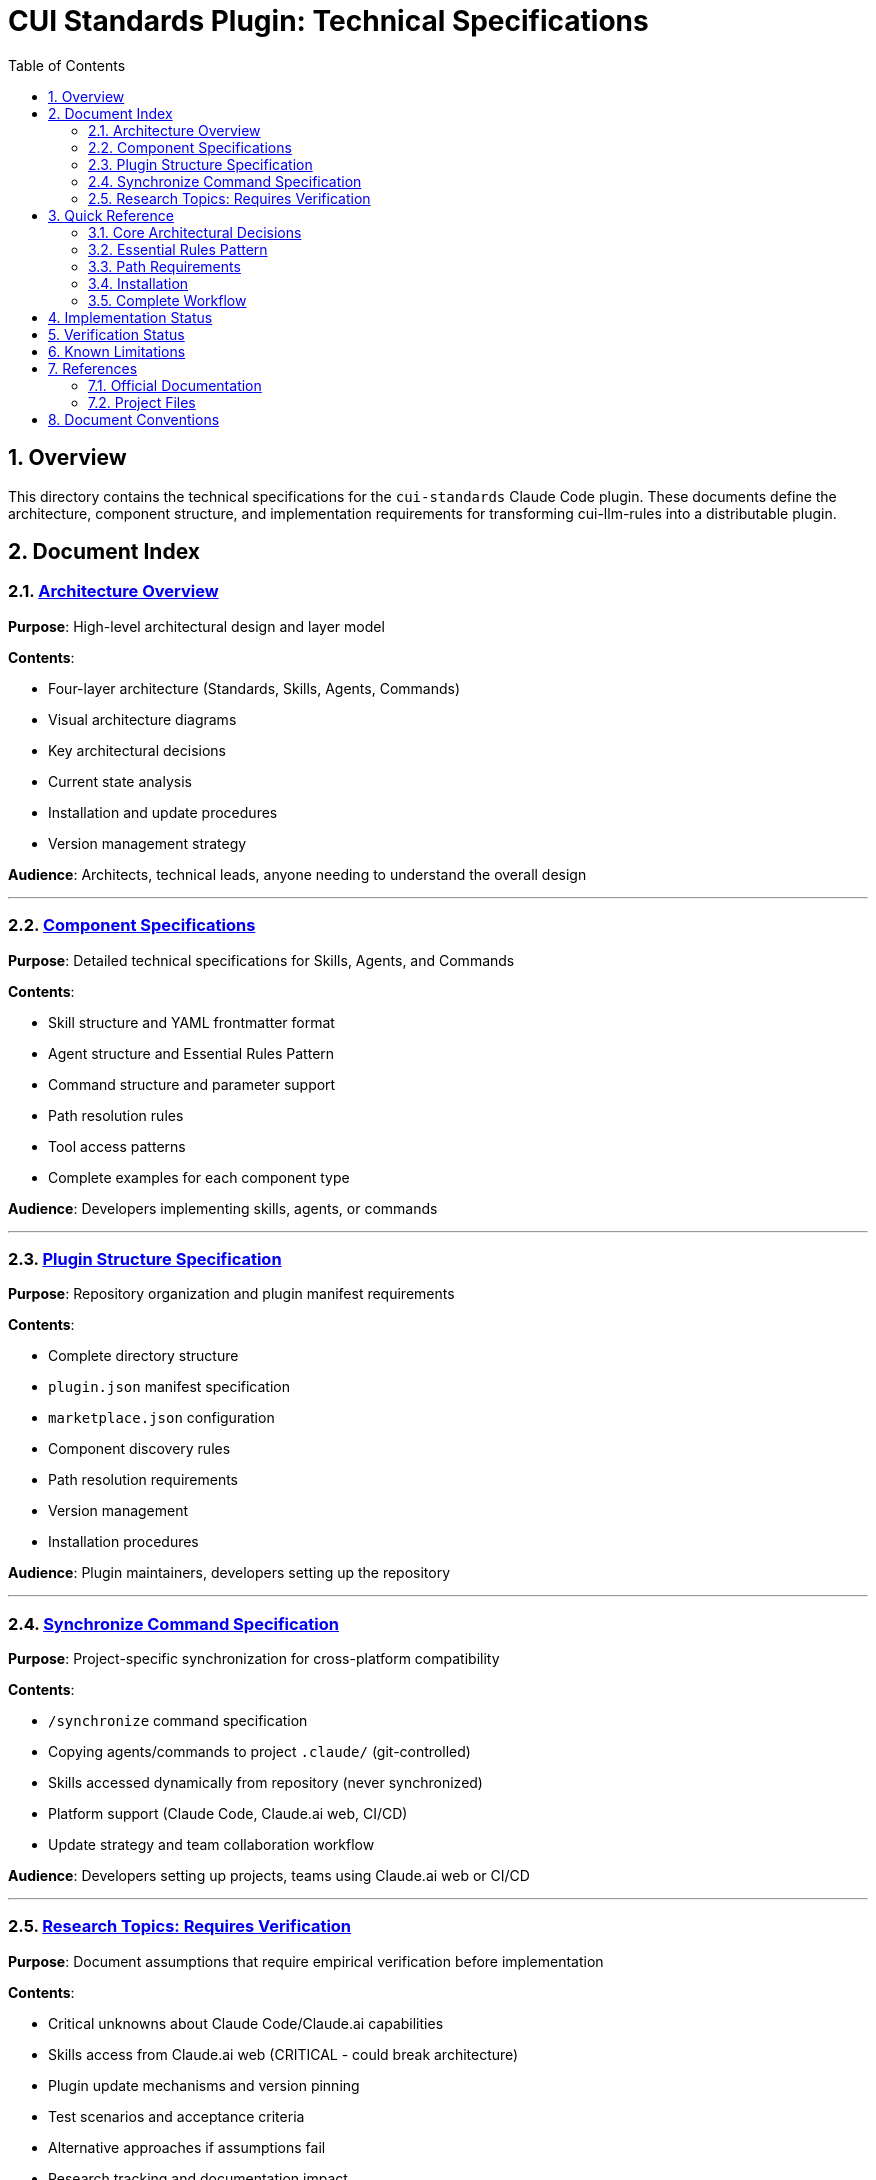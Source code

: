 = CUI Standards Plugin: Technical Specifications
:toc: left
:toclevels: 2
:sectnums:

== Overview

This directory contains the technical specifications for the `cui-standards` Claude Code plugin. These documents define the architecture, component structure, and implementation requirements for transforming cui-llm-rules into a distributable plugin.

== Document Index

=== xref:architecture-overview.adoc[Architecture Overview]

*Purpose*: High-level architectural design and layer model

*Contents*:

* Four-layer architecture (Standards, Skills, Agents, Commands)
* Visual architecture diagrams
* Key architectural decisions
* Current state analysis
* Installation and update procedures
* Version management strategy

*Audience*: Architects, technical leads, anyone needing to understand the overall design

---

=== xref:component-specifications.adoc[Component Specifications]

*Purpose*: Detailed technical specifications for Skills, Agents, and Commands

*Contents*:

* Skill structure and YAML frontmatter format
* Agent structure and Essential Rules Pattern
* Command structure and parameter support
* Path resolution rules
* Tool access patterns
* Complete examples for each component type

*Audience*: Developers implementing skills, agents, or commands

---

=== xref:plugin-structure.adoc[Plugin Structure Specification]

*Purpose*: Repository organization and plugin manifest requirements

*Contents*:

* Complete directory structure
* `plugin.json` manifest specification
* `marketplace.json` configuration
* Component discovery rules
* Path resolution requirements
* Version management
* Installation procedures

*Audience*: Plugin maintainers, developers setting up the repository

---

=== xref:synchronize-command-spec.adoc[Synchronize Command Specification]

*Purpose*: Project-specific synchronization for cross-platform compatibility

*Contents*:

* `/synchronize` command specification
* Copying agents/commands to project `.claude/` (git-controlled)
* Skills accessed dynamically from repository (never synchronized)
* Platform support (Claude Code, Claude.ai web, CI/CD)
* Update strategy and team collaboration workflow

*Audience*: Developers setting up projects, teams using Claude.ai web or CI/CD

---

=== xref:research-topics.adoc[Research Topics: Requires Verification]

*Purpose*: Document assumptions that require empirical verification before implementation

*Contents*:

* Critical unknowns about Claude Code/Claude.ai capabilities
* Skills access from Claude.ai web (CRITICAL - could break architecture)
* Plugin update mechanisms and version pinning
* Test scenarios and acceptance criteria
* Alternative approaches if assumptions fail
* Research tracking and documentation impact

*Audience*: Architects, implementers - **MUST READ** before implementation begins

== Quick Reference

=== Core Architectural Decisions

[cols="1,2,2"]
|===
|Decision |Approach |Rationale

|**Standards Layer**
|AsciiDoc files in `standards/`
|Single source of truth, version controlled

|**Skills Layer**
|SKILL.md files that reference standards
|Dynamic reads, always current, no duplication

|**Agents Layer**
|agent.md with Essential Rules (custom pattern)
|Performance (embedded) + Currency (skill references)

|**Distribution**
|Claude Code plugin via marketplace
|Native mechanism, automatic updates, team consistency
|===

=== Essential Rules Pattern

Agents use an **Essential Rules Pattern** where core requirements are embedded for performance, with skill references for complete standards.

See xref:component-specifications.adoc#essential-rules-pattern-custom-implementation[Component Specifications § Essential Rules Pattern] for complete specification.

=== Path Requirements

All paths must be relative to plugin root and start with `./`

See xref:plugin-structure.adoc#path-resolution[Plugin Structure § Path Resolution] for complete requirements.

=== Installation

See xref:plugin-structure.adoc#installation[Plugin Structure § Installation] for complete installation instructions including local development, GitHub repository, and project auto-installation.

=== Complete Workflow

==== Quick Start

[source,bash]
----
# 1. Install plugin (Claude Code users only)
/plugin install cui-standards@cui-llm-rules

# 2. Synchronize to project (makes available to all platforms)
cd ~/my-project
/synchronize

# 3. Commit to git
git add .claude/
git commit -m "sync: Add cui-standards components"
git push
----

**What gets synchronized**:

* ✅ Agents → `.claude/agents/` (git-controlled, available to all platforms)
* ✅ Commands → `.claude/commands/` (git-controlled, available to all platforms)
* ❌ Skills → NOT synchronized (accessed dynamically from repository)

**For detailed workflow**, including:

* Interactive vs command-line synchronization modes
* Platform-specific usage (Claude Code, Claude.ai web, CI/CD)
* Skills resolution mechanism (⚠️ requires verification)
* Team collaboration workflow
* Update strategy

See xref:synchronize-command-spec.adoc[Synchronize Command Specification].

== Implementation Status

[cols="1,2,1"]
|===
|Component |Description |Status

|**Architecture**
|Four-layer model defined
|✅ Specified

|**Skills**
|4 skills planned (Java, Testing, Documentation, Process)
|⏳ Not implemented

|**Agents**
|7 agents to migrate from `~/.claude/agents/`
|⏳ Not implemented

|**Commands**
|11 commands to migrate/create
|⏳ Not implemented

|**/synchronize command**
|Project synchronization for cross-platform compatibility
|✅ Specified

|**plugin.json**
|Manifest specification complete
|✅ Specified

|**Research Topics**
|Critical assumptions requiring verification before implementation
|⚠️ Needs Research
|===

== Verification Status

**Last Updated**: 2025-10-22

Core Claude Code assumptions have been tested. See xref:VERIFICATION-RESULTS.adoc[Verification Results] for complete details.

**Verified** ✅:

* Plugins CAN contain `skills/` directory
* Plugin installation commands work as documented
* Progressive disclosure model is correct
* YAML frontmatter structure is correct
* Marketplace update mechanism confirmed

**Failed** ❌:

* `${CLAUDE_PLUGIN_ROOT}` environment variable does NOT exist (use programmatic detection)
* `/plugin list` command does NOT exist (use `/plugin` interactive)
* `/skill list` and `/agents list` commands do NOT exist

**Discoveries** 🔍:

* `hooks/` directory supported (optional)
* `.mcp.json` MCP integration supported (optional)

**Deferred** ⏸️:

* Claude.ai web skills access (lower priority - focus on Claude Code first)

== Known Limitations

See xref:plugin-structure.adoc#known-limitations[Plugin Structure § Known Limitations] for complete details.

**Key constraints**:

* **No individual plugin update command**: Use `/plugin marketplace update marketplace-name`
* **No semantic version pinning**: Version management via Git tags and marketplace `version` field
* **Relative paths required**: All paths must start with `./` (relative to plugin root)
* **Essential Rules**: Custom pattern requiring manual implementation and maintenance

== References

=== Official Documentation

* Claude Code Plugins: https://docs.claude.com/en/docs/claude-code/plugins
* Claude Code Skills: https://docs.claude.com/en/docs/claude-code/skills
* Claude Code Agents: https://docs.claude.com/en/docs/claude-code/sub-agents
* Claude Code Commands: https://docs.claude.com/en/docs/claude-code/slash-commands
* Plugin Marketplaces: https://docs.claude.com/en/docs/claude-code/plugin-marketplaces

=== Project Files

* Standards documentation: `../standards/`
* Current agents (user): `~/.claude/agents/`
* Current commands (user): `~/.claude/commands/`

== Document Conventions

* **Format**: AsciiDoc (.adoc)
* **TOC**: Left sidebar, 3 levels
* **Section Numbering**: Enabled
* **Code Blocks**: Syntax highlighting via `[source,type]`
* **Cross-References**: `xref:file.adoc[Link Text]`

